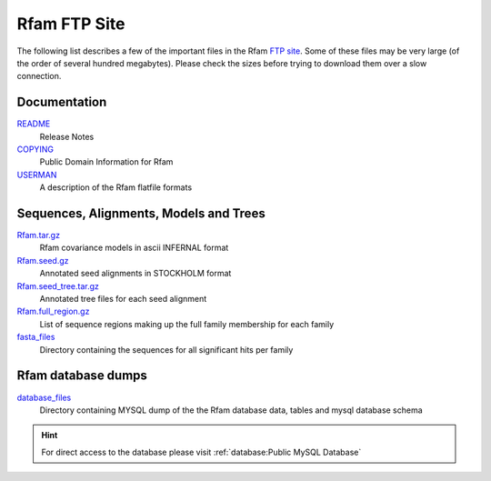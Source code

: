 Rfam FTP Site
=============

The following list describes a few of the important files in the
Rfam `FTP site <https://ftp.ebi.ac.uk/pub/databases/Rfam>`_.
Some of these files may be very large (of the order of several hundred megabytes).
Please check the sizes before trying to download them over a slow connection.

Documentation
-------------

`README <https://ftp.ebi.ac.uk/pub/databases/Rfam/CURRENT/README>`_
  Release Notes
`COPYING <https://ftp.ebi.ac.uk/pub/databases/Rfam/CURRENT/COPYING>`_
  Public Domain Information for Rfam
`USERMAN <https://ftp.ebi.ac.uk/pub/databases/Rfam/CURRENT/USERMAN>`_
  A description of the Rfam flatfile formats

Sequences, Alignments, Models and Trees
---------------------------------------

`Rfam.tar.gz <https://ftp.ebi.ac.uk/pub/databases/Rfam/CURRENT/Rfam.tar.gz>`_
  Rfam covariance models in ascii INFERNAL format
`Rfam.seed.gz <https://ftp.ebi.ac.uk/pub/databases/Rfam/CURRENT/Rfam.seed.gz>`_
  Annotated seed alignments in STOCKHOLM format
`Rfam.seed_tree.tar.gz <https://ftp.ebi.ac.uk/pub/databases/Rfam/CURRENT/Rfam.seed_tree.tar.gz>`_
  Annotated tree files for each seed alignment
`Rfam.full_region.gz <https://ftp.ebi.ac.uk/pub/databases/Rfam/CURRENT/Rfam.full_region.gz>`_
  List of sequence regions making up the full family membership for each family
`fasta_files <http://http.ebi.ac.uk/pub/databases/Rfam/CURRENT/fasta_files>`_
  Directory containing the sequences for all significant hits per family

Rfam database dumps
-------------------

`database_files <https://ftp.ebi.ac.uk/pub/databases/Rfam/CURRENT/database_files>`_
  Directory containing MYSQL dump of the the Rfam database data, tables and mysql database schema

.. hint:: For direct access to the database please visit :ref:`database:Public MySQL Database`
